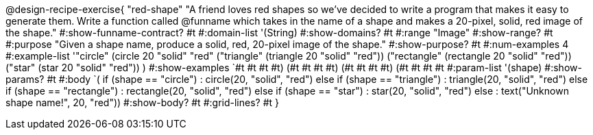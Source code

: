 @design-recipe-exercise{ "red-shape"
"A friend loves red shapes so we've decided to write a program that makes it easy to generate them. Write a function called @funname which takes in the name of a shape and makes a 20-pixel, solid, red image of the shape."
  #:show-funname-contract? #t
  #:domain-list '(String)
  #:show-domains? #t
  #:range "Image"
  #:show-range? #t
  #:purpose "Given a shape name, produce a solid, red, 20-pixel image of the shape."
  #:show-purpose? #t
  #:num-examples 4
  #:example-list '(("circle"     (circle 20 "solid" "red"))
                   ("triangle"   (triangle 20 "solid" "red"))
                   ("rectangle"  (rectangle 20 "solid" "red"))
                   ("star"       (star 20 "solid" "red"))
                    )
  #:show-examples `((#t #t #t #t) (#t #t #t #t) (#t #t #t #t) (#t #t #t #t))
  #:param-list '(shape)
  #:show-params? #t
  #:body `(
if (shape == "circle")          : circle(20, "solid", "red")
else if (shape == "triangle")   : triangle(20, "solid", "red")
else if (shape ==  "rectangle") : rectangle(20, "solid", "red")
else if (shape ==  "star")      : star(20, "solid", "red")
else                            : text("Unknown shape name!", 20, "red"))
  #:show-body? #t
  #:grid-lines? #t }
